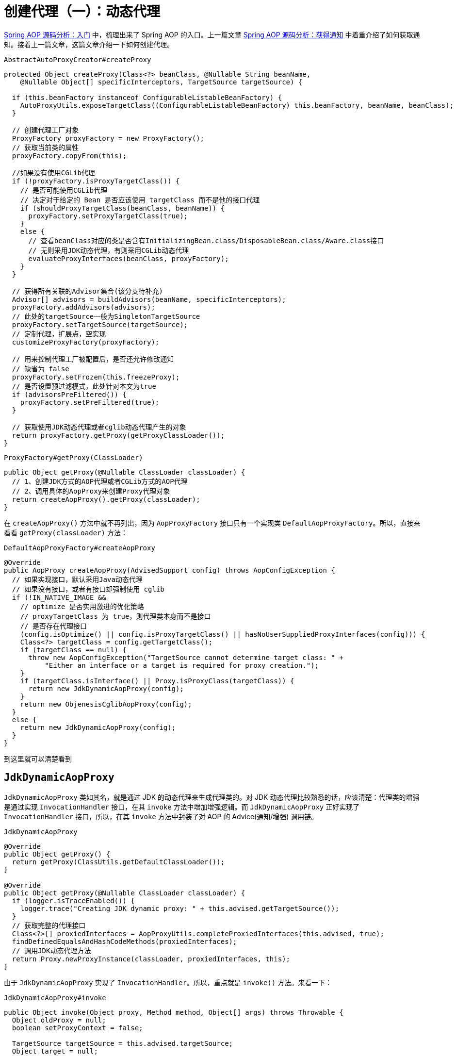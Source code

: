 = 创建代理（一）：动态代理

https://www.diguage.com/post/spring-aop-bootstrap/[Spring AOP 源码分析：入门] 中，梳理出来了 Spring AOP 的入口。上一篇文章 https://www.diguage.com/post/spring-aop-get-advices/[Spring AOP 源码分析：获得通知] 中着重介绍了如何获取通知。接着上一篇文章，这篇文章介绍一下如何创建代理。

.`AbstractAutoProxyCreator#createProxy`
[{java_src_attr}]
----
protected Object createProxy(Class<?> beanClass, @Nullable String beanName,
    @Nullable Object[] specificInterceptors, TargetSource targetSource) {

  if (this.beanFactory instanceof ConfigurableListableBeanFactory) {
    AutoProxyUtils.exposeTargetClass((ConfigurableListableBeanFactory) this.beanFactory, beanName, beanClass);
  }

  // 创建代理工厂对象
  ProxyFactory proxyFactory = new ProxyFactory();
  // 获取当前类的属性
  proxyFactory.copyFrom(this);

  //如果没有使用CGLib代理
  if (!proxyFactory.isProxyTargetClass()) {
    // 是否可能使用CGLib代理
    // 决定对于给定的 Bean 是否应该使用 targetClass 而不是他的接口代理
    if (shouldProxyTargetClass(beanClass, beanName)) {
      proxyFactory.setProxyTargetClass(true);
    }
    else {
      // 查看beanClass对应的类是否含有InitializingBean.class/DisposableBean.class/Aware.class接口
      // 无则采用JDK动态代理，有则采用CGLib动态代理
      evaluateProxyInterfaces(beanClass, proxyFactory);
    }
  }

  // 获得所有关联的Advisor集合(该分支待补充)
  Advisor[] advisors = buildAdvisors(beanName, specificInterceptors);
  proxyFactory.addAdvisors(advisors);
  // 此处的targetSource一般为SingletonTargetSource
  proxyFactory.setTargetSource(targetSource);
  // 定制代理，扩展点，空实现
  customizeProxyFactory(proxyFactory);

  // 用来控制代理工厂被配置后，是否还允许修改通知
  // 缺省为 false
  proxyFactory.setFrozen(this.freezeProxy);
  // 是否设置预过滤模式，此处针对本文为true
  if (advisorsPreFiltered()) {
    proxyFactory.setPreFiltered(true);
  }

  // 获取使用JDK动态代理或者cglib动态代理产生的对象
  return proxyFactory.getProxy(getProxyClassLoader());
}
----

.`ProxyFactory#getProxy(ClassLoader)`
[{java_src_attr}]
----
public Object getProxy(@Nullable ClassLoader classLoader) {
  // 1、创建JDK方式的AOP代理或者CGLib方式的AOP代理
  // 2、调用具体的AopProxy来创建Proxy代理对象
  return createAopProxy().getProxy(classLoader);
}
----

在 `createAopProxy()` 方法中就不再列出，因为 `AopProxyFactory` 接口只有一个实现类 `DefaultAopProxyFactory`。所以，直接来看看 `getProxy(classLoader)` 方法：

.`DefaultAopProxyFactory#createAopProxy`
[{java_src_attr}]
----
@Override
public AopProxy createAopProxy(AdvisedSupport config) throws AopConfigException {
  // 如果实现接口，默认采用Java动态代理
  // 如果没有接口，或者有接口却强制使用 cglib
  if (!IN_NATIVE_IMAGE &&
    // optimize 是否实用激进的优化策略
    // proxyTargetClass 为 true，则代理类本身而不是接口
    // 是否存在代理接口
    (config.isOptimize() || config.isProxyTargetClass() || hasNoUserSuppliedProxyInterfaces(config))) {
    Class<?> targetClass = config.getTargetClass();
    if (targetClass == null) {
      throw new AopConfigException("TargetSource cannot determine target class: " +
          "Either an interface or a target is required for proxy creation.");
    }
    if (targetClass.isInterface() || Proxy.isProxyClass(targetClass)) {
      return new JdkDynamicAopProxy(config);
    }
    return new ObjenesisCglibAopProxy(config);
  }
  else {
    return new JdkDynamicAopProxy(config);
  }
}
----

到这里就可以清楚看到

== `JdkDynamicAopProxy`

`JdkDynamicAopProxy` 类如其名，就是通过 JDK 的动态代理来生成代理类的。对 JDK 动态代理比较熟悉的话，应该清楚：代理类的增强是通过实现 `InvocationHandler` 接口，在其 `invoke` 方法中增加增强逻辑。而 `JdkDynamicAopProxy` 正好实现了 `InvocationHandler` 接口，所以，在其 `invoke` 方法中封装了对 AOP 的 Advice(通知/增强) 调用链。

.`JdkDynamicAopProxy`
[{java_src_attr}]
----
@Override
public Object getProxy() {
  return getProxy(ClassUtils.getDefaultClassLoader());
}

@Override
public Object getProxy(@Nullable ClassLoader classLoader) {
  if (logger.isTraceEnabled()) {
    logger.trace("Creating JDK dynamic proxy: " + this.advised.getTargetSource());
  }
  // 获取完整的代理接口
  Class<?>[] proxiedInterfaces = AopProxyUtils.completeProxiedInterfaces(this.advised, true);
  findDefinedEqualsAndHashCodeMethods(proxiedInterfaces);
  // 调用JDK动态代理方法
  return Proxy.newProxyInstance(classLoader, proxiedInterfaces, this);
}
----

由于 `JdkDynamicAopProxy` 实现了 `InvocationHandler`。所以，重点就是 `invoke()` 方法。来看一下：


.`JdkDynamicAopProxy#invoke`
[{java_src_attr}]
----
public Object invoke(Object proxy, Method method, Object[] args) throws Throwable {
  Object oldProxy = null;
  boolean setProxyContext = false;

  TargetSource targetSource = this.advised.targetSource;
  Object target = null;

  try {
    if (!this.equalsDefined && AopUtils.isEqualsMethod(method)) {
      // The target does not implement the equals(Object) method itself.
      return equals(args[0]);
    }
    else if (!this.hashCodeDefined && AopUtils.isHashCodeMethod(method)) {
      // The target does not implement the hashCode() method itself.
      return hashCode();
    }
    else if (method.getDeclaringClass() == DecoratingProxy.class) {
      // There is only getDecoratedClass() declared -> dispatch to proxy config.
      return AopProxyUtils.ultimateTargetClass(this.advised);
    }
    else if (!this.advised.opaque && method.getDeclaringClass().isInterface() &&
        method.getDeclaringClass().isAssignableFrom(Advised.class)) {
      // Service invocations on ProxyConfig with the proxy config...
      return AopUtils.invokeJoinpointUsingReflection(this.advised, method, args);
    }

    Object retVal;
    // 通过设置 exposeProxy，可以将代理暴露到代理上下文中
    if (this.advised.exposeProxy) {
      // Make invocation available if necessary.
      oldProxy = AopContext.setCurrentProxy(proxy);
      setProxyContext = true;
    }

    // Get as late as possible to minimize the time we "own" the target,
    // in case it comes from a pool.
    // 获取目标对象
    target = targetSource.getTarget();
    // 获取目标对象的类型
    Class<?> targetClass = (target != null ? target.getClass() : null);

    // Get the interception chain for this method.
    // 获取针对该目标对象的所有增强器（advisor）, 这些advisor都是有顺序的，他们会按照顺序进行链式调用
    List<Object> chain = this.advised.getInterceptorsAndDynamicInterceptionAdvice(method, targetClass);

    // Check whether we have any advice. If we don't, we can fallback on direct
    // reflective invocation of the target, and avoid creating a MethodInvocation.
    // 检查是否我们有一些通知。如果我们没有，我们可以直接对目标类进行反射调用，避免创建MethodInvocation类
    // 如果没有设定拦截器，那么就直接调用目标类 target 的对应方法
    if (chain.isEmpty()) {
      // We can skip creating a MethodInvocation: just invoke the target directly
      // Note that the final invoker must be an InvokerInterceptor so we know it does
      // nothing but a reflective operation on the target, and no hot swapping or fancy proxying.
      Object[] argsToUse = AopProxyUtils.adaptArgumentsIfNecessary(method, args);
      // 通过反射调用目标对象的方法
      retVal = AopUtils.invokeJoinpointUsingReflection(target, method, argsToUse);
    }
    else {
      // We need to create a method invocation...
      //我们需要创建一个方法调用
      // proxy:生成的动态代理对象
      // target:目标方法
      // args: 目标方法参数
      // targetClass:目标类对象
      // chain: AOP拦截器执行链，是一个MethodInterceptor的集合
      MethodInvocation invocation =
          new ReflectiveMethodInvocation(proxy, target, method, args, targetClass, chain);
      // Proceed to the joinpoint through the interceptor chain.
      // 通过拦截器链进入连接点
      // 开始执行AOP的拦截过程
      retVal = invocation.proceed();
    }

    // Massage return value if necessary.
    Class<?> returnType = method.getReturnType();
    if (retVal != null && retVal == target &&
        returnType != Object.class && returnType.isInstance(proxy) &&
        !RawTargetAccess.class.isAssignableFrom(method.getDeclaringClass())) {
      // Special case: it returned "this" and the return type of the method
      // is type-compatible. Note that we can't help if the target sets
      // a reference to itself in another returned object.
      retVal = proxy;
    }
    else if (retVal == null && returnType != Void.TYPE && returnType.isPrimitive()) {
      throw new AopInvocationException(
          "Null return value from advice does not match primitive return type for: " + method);
    }
    return retVal;
  }
  finally {
    if (target != null && !targetSource.isStatic()) {
      // Must have come from TargetSource.
      targetSource.releaseTarget(target);
    }
    if (setProxyContext) {
      // Restore old proxy.
      AopContext.setCurrentProxy(oldProxy);
    }
  }
}
----

从上面高亮代码部分可以看出，增强调用链是在 `this.advised.getInterceptorsAndDynamicInterceptionAdvice(method, targetClass)` 方法中组装的。实际上，它是委托给 `DefaultAdvisorChainFactory#getInterceptorsAndDynamicInterceptionAdvice` 方法来完成的。来看一下这个代码：

.`DefaultAdvisorChainFactory#getInterceptorsAndDynamicInterceptionAdvice`
[{java_src_attr}]
----
@Override
public List<Object> getInterceptorsAndDynamicInterceptionAdvice(
    Advised config, Method method, @Nullable Class<?> targetClass) {

  // This is somewhat tricky... We have to process introductions first,
  // but we need to preserve order in the ultimate list.
  // advice适配器注册中心
  // MethodBeforeAdviceAdapter:将Advisor适配成MethodBeforeAdvice
  // AfterReturningAdviceAdapter:将Advisor适配成AfterReturningAdvice
  // ThrowsAdviceAdapter: 将Advisor适配成ThrowsAdvice
  AdvisorAdapterRegistry registry = GlobalAdvisorAdapterRegistry.getInstance();
  Advisor[] advisors = config.getAdvisors();
  // 返回值集合，里面装的都是Interceptor或者它的子类接口MethodInterceptor
  List<Object> interceptorList = new ArrayList<>(advisors.length);
  // 获取目标类的类型
  Class<?> actualClass = (targetClass != null ? targetClass : method.getDeclaringClass());
  // 是否有引介
  Boolean hasIntroductions = null;

  // 去产生代理对象的过程中，针对该目标方法获取到的所有合适的Advisor集合
  for (Advisor advisor : advisors) {
    if (advisor instanceof PointcutAdvisor) {
      // Add it conditionally.
      PointcutAdvisor pointcutAdvisor = (PointcutAdvisor) advisor;
      // 如果该Advisor可以对目标类进行增强，则进行后续操作
      if (config.isPreFiltered() || pointcutAdvisor.getPointcut().getClassFilter().matches(actualClass)) {
        // 获取方法适配器，该方法匹配器可以根据指定的切入点表达式进行方法匹配
        MethodMatcher mm = pointcutAdvisor.getPointcut().getMethodMatcher();
        boolean match;
        if (mm instanceof IntroductionAwareMethodMatcher) {
          if (hasIntroductions == null) {
            hasIntroductions = hasMatchingIntroductions(advisors, actualClass);
          }
          match = ((IntroductionAwareMethodMatcher) mm).matches(method, actualClass, hasIntroductions);
        }
        else {
          match = mm.matches(method, actualClass);
        }
        if (match) {
          // 将advisor转成MethodInterceptor
          // 从 GlobalAdvisorAdapterRegistry 获得 MethodInterceptor
          MethodInterceptor[] interceptors = registry.getInterceptors(advisor);
          // MethodMatcher接口通过重载定义了两个matches()方法
          // 两个参数的matches() 被称为静态匹配，在匹配条件不是太严格时使用，可以满足大部分场景的使用
          // 称之为静态的主要是区分为三个参数的matches()方法需要在运行时动态的对参数的类型进行匹配
          // 两个方法的分界线就是boolean isRuntime()方法
          // 进行匹配时先用两个参数的matches()方法进行匹配，若匹配成功，则检查boolean isRuntime()的返回值若为
          // true, 则调用三个参数的matches()方法进行匹配（若两个参数的都匹配不中，三个参数的必定匹配不中）

          // 需要根据参数动态匹配（比如重载）
          if (mm.isRuntime()) {
            // Creating a new object instance in the getInterceptors() method
            // isn't a problem as we normally cache created chains.
            for (MethodInterceptor interceptor : interceptors) {
              interceptorList.add(new InterceptorAndDynamicMethodMatcher(interceptor, mm));
            }
          }
          else {
            interceptorList.addAll(Arrays.asList(interceptors));
          }
        }
      }
    }
    else if (advisor instanceof IntroductionAdvisor) {
      IntroductionAdvisor ia = (IntroductionAdvisor) advisor;
      if (config.isPreFiltered() || ia.getClassFilter().matches(actualClass)) {
        Interceptor[] interceptors = registry.getInterceptors(advisor);
        interceptorList.addAll(Arrays.asList(interceptors));
      }
    }
    else {
      Interceptor[] interceptors = registry.getInterceptors(advisor);
      interceptorList.addAll(Arrays.asList(interceptors));
    }
  }

  return interceptorList;
}
----

通知的执行则是委托给 `ReflectiveMethodInvocation#proceed` 来执行的。具体实现如下：

.`ReflectiveMethodInvocation#proceed`
[{java_src_attr}]
----
@Override
@Nullable
public Object proceed() throws Throwable {
  // We start with an index of -1 and increment early.
  // 如果执行到链条的末尾， 则直接调用连接点方法 即直接调用目标方法
  if (this.currentInterceptorIndex == this.interceptorsAndDynamicMethodMatchers.size() - 1) {
    return invokeJoinpoint();
  }

  // 获取集合中的MethodInterceptor
  Object interceptorOrInterceptionAdvice =
      this.interceptorsAndDynamicMethodMatchers.get(++this.currentInterceptorIndex);
  // 如果是InterceptorAndDynamicMethodMatcher类型（动态匹配）
  if (interceptorOrInterceptionAdvice instanceof InterceptorAndDynamicMethodMatcher) {
    // Evaluate dynamic method matcher here: static part will already have
    // been evaluated and found to match.
    InterceptorAndDynamicMethodMatcher dm =
        (InterceptorAndDynamicMethodMatcher) interceptorOrInterceptionAdvice;
    Class<?> targetClass = (this.targetClass != null ? this.targetClass : this.method.getDeclaringClass());
    // 这里每一次都去匹配是否适用于这个目标方法
    if (dm.methodMatcher.matches(this.method, targetClass, this.arguments)) {
      // 如果匹配则直接调用MethodInterceptor的invoke方法
      // 注意这里传入的参数是this，我们下面看一下ReflectiveMethodInvocation的类型
      return dm.interceptor.invoke(this);
    }
    else {
      // Dynamic matching failed.
      // Skip this interceptor and invoke the next in the chain.
      // 如果不适用于此目标方法，则继续执行下一链条
      // 递归调用
      return proceed();
    }
  }
  else {
    // It's an interceptor, so we just invoke it: The pointcut will have
    // been evaluated statically before this object was constructed.
    // 说明是适用于此目标方法的，直接调用MethodInterceptor的invoke方法
    // 传入this即ReflectiveMethodInvocation实例
    // 传入this进入 这样就可以形成一个调用的链条了
    return ((MethodInterceptor) interceptorOrInterceptionAdvice).invoke(this);
  }
}
----

`ReflectiveMethodInvocation` 通过递归调用 `proceed()` 方法，来实现链式调用的。因为链本身是一个 `List` 对象，每次递归调用时，只需要推进其下标就可以实现链式调用的效果。

贴代码太多，篇幅有又老长了。关于利用 cglib 创建代理的过程，留到下一篇文章来重点介绍： https://www.diguage.com//post/spring-aop-create-proxy-cglib/[Spring AOP 源码分析：创建代理（二）^]。

